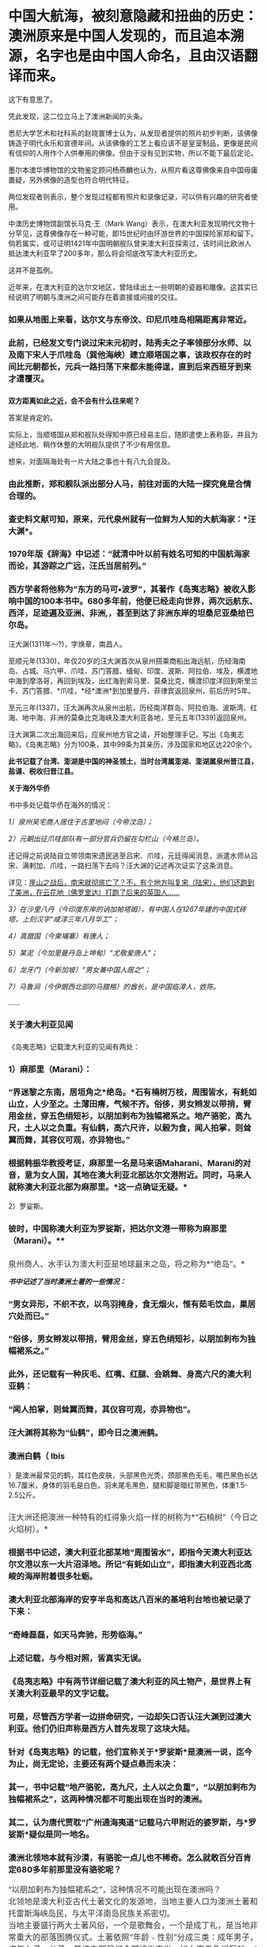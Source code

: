 * 中国大航海，被刻意隐藏和扭曲的历史：澳洲原来是中国人发现的，而且追本溯源，名字也是由中国人命名，且由汉语翻译而来。

[[./img/36-1.jpeg]]

[[./img/36-2.jpeg]]

这下有意思了。

凭此发现，这二位立马上了澳洲新闻的头条。

[[./img/36-3.jpeg]]

悉尼大学艺术和社科系的赵晓寰博士认为，从发现者提供的照片初步判断，该佛像铸造于明代永乐和宣德年间。从该佛像的工艺上看应该不是皇室制品，更像是民间有信仰的人用作个人供奉用的佛像。但由于没有见到实物，所以不能下最后定论。

墨尔本澳华博物馆的文物鉴定顾问杨燕麟也认为，从照片看这尊佛像来自中国毋庸置疑，另外佛像的造型也符合明代特征。

两位发现者则表示，整个发现过程都有照片和录像记录，可以供有兴趣的研究者使用。

中澳历史博物馆副馆长马克⋅王（Mark
Wang）表示，在澳大利亚发现明代文物十分罕见，这尊佛像存在一种可能，即15世纪时由环游世界的中国探险家郑和留下。倘若属实，或可证明1421年中国明朝舰队曾来澳大利亚探索过，该时间比欧洲人抵达澳大利亚早了200多年，那么将会彻底改写澳大利亚历史。

这并不是孤例。

近年来，在澳大利亚的达尔文地区，曾陆续出土一些明朝的瓷器和雕像。这其实已经说明了明朝与澳洲之间可能存在着直接或间接的交往。

*** 如果从地图上来看，达尔文与东帝汶、印尼爪哇岛相隔距离非常近。
:PROPERTIES:
:CUSTOM_ID: 如果从地图上来看达尔文与东帝汶印尼爪哇岛相隔距离非常近
:END:

[[./img/36-4.jpeg]]

[[./img/36-5.jpeg]]

*** 
:PROPERTIES:
:CUSTOM_ID: section
:END:
*** 此前，已经发文专门说过宋末元初时，陆秀夫之子率领部分水师、以及南下宋人于爪哇岛（巽他海峡）建立顺塔国之事，该政权存在的时间比元朝都长，元兵一路扫荡下来都未能得逞，直到后来西班牙到来才遭覆灭。
:PROPERTIES:
:CUSTOM_ID: 此前已经发文专门说过宋末元初时陆秀夫之子率领部分水师以及南下宋人于爪哇岛巽他海峡建立顺塔国之事该政权存在的时间比元朝都长元兵一路扫荡下来都未能得逞直到后来西班牙到来才遭覆灭
:END:
*** 
:PROPERTIES:
:CUSTOM_ID: section-1
:END:
*双方距离如此之近，会不会有什么往来呢？*

答案是肯定的。

实际上，当顺塔国从郑和舰队处得知中原已经易主后，随即遣使上表称臣，并且为途经此地、稍作休整的大明舰队提供了不少有用信息。

想来，对面隔海处有一片大陆之事也十有八九会提及。

*** 由此推断，郑和舰队派出部分人马，前往对面的大陆一探究竟是合情合理的。
:PROPERTIES:
:CUSTOM_ID: 由此推断郑和舰队派出部分人马前往对面的大陆一探究竟是合情合理的
:END:
*** 
:PROPERTIES:
:CUSTOM_ID: section-2
:END:
*** 查史料文献可知，原来，元代泉州就有一位鲜为人知的大航海家：*汪大渊*。
:PROPERTIES:
:CUSTOM_ID: 查史料文献可知原来元代泉州就有一位鲜为人知的大航海家汪大渊
:END:
*** 
:PROPERTIES:
:CUSTOM_ID: section-3
:END:
*** 1979年版《辞海》中记述：“就清中叶以前有姓名可知的中国航海家而论，其游踪之广远，汪氏当居前列。”
:PROPERTIES:
:CUSTOM_ID: 年版辞海中记述就清中叶以前有姓名可知的中国航海家而论其游踪之广远汪氏当居前列
:END:
*** 
:PROPERTIES:
:CUSTOM_ID: section-4
:END:
*** 西方学者将他称为“东方的马可•波罗”，其著作《岛夷志略》被收入影响中国的100本书中。680多年前，他便已经走向世界，两次远航东、西洋，足迹遍及亚洲、非洲,，甚至到达了非洲东岸的坦桑尼亚桑给巴尔岛。
:PROPERTIES:
:CUSTOM_ID: 西方学者将他称为东方的马可波罗其著作岛夷志略被收入影响中国的100本书中680多年前他便已经走向世界两次远航东西洋足迹遍及亚洲非洲甚至到达了非洲东岸的坦桑尼亚桑给巴尔岛
:END:

[[./img/36-6.jpeg]]

汪大渊(1311年～?)，字焕章，南昌人。

至顺元年(1330)，年仅20岁的汪大渊首次从泉州搭乘商船出海远航，历经海南岛、占城、马六甲、爪哇、苏门答腊、缅甸、印度、波斯、阿拉伯、埃及，横渡地中海到摩洛哥，再回到埃及，出红海到索马里、莫桑比克，横渡印度洋回到斯里兰卡、苏门答腊、*爪哇，*经*澳洲*到加里曼丹、菲律宾返回泉州，前后历时5年。

至元三年(1337)，汪大渊再次从泉州出航，历经南洋群岛、阿拉伯海、波斯湾、红海、地中海、非洲的莫桑比克海峡及澳大利亚各地，至元五年(1339)返回泉州。

汪大渊第二次出海回来后，应泉州地方官之请，开始整理手记，写出《岛夷志略》。《岛夷志略》分为100条，其中99条为其亲历，涉及国家和地区达220余个。

*此书记载了台湾、澎湖是中国的神圣领土，当时台湾属澎湖、澎湖属泉州晋江县，盐课、税收归晋江县。*

*关于海外华侨*

书中多处记载华侨在海外的情况：

/1）泉州吴宅商人居住于古里地闷（今帝汶岛）；/

/2）元朝出征爪哇部队有一部分官兵仍留在勾栏山（今格兰岛）。/

还记得之前说陆自立带领南宋遗民逃至吕宋、爪哇，元廷得闻消息，派遣水师从吕宋、满剌加、爪哇，一路扫荡下去吗？汪大渊的记述再次证实了这条消息。

详见：[[https://mp.weixin.qq.com/s?__biz=Mzg3MTc2OTExMA==&mid=2247486593&idx=1&sn=626d4e067db49df39e2a94c48e51c905&chksm=cef839f8f98fb0eedc14e98aa53d50f4b473a92e3fc2cf16463e23f449eca07257d8951e3873&token=846658557&lang=zh_CN&scene=21#wechat_redirect][崖山之战后，南宋就彻底亡了？不，有个地方叫复宋（陆宋），他们还跑到了美洲，在云花地（佛罗里达）打跑了后来的英国人......]]

/3）在沙里八丹（今印度东岸的讷加帕塔姆），有中国人在1267年建的中国式砖塔，上刻汉字“咸淳三年八月华工”；/

/4）真腊国（今柬埔寨）有唐人；/

/5）某泥（今加里曼丹岛上坤甸）“尤敬爱唐人”；/

/6）龙牙门（今新加坡）“男女兼中国人居之”；/

/7）马鲁涧（今伊朗西北部的马腊格）的酋长，是中国临漳人，姓陈。/

......

*** *关于澳大利亚见闻*
:PROPERTIES:
:CUSTOM_ID: 关于澳大利亚见闻
:END:
*** 
《岛夷志略》记载澳大利亚的见闻有两处：
:PROPERTIES:
:CUSTOM_ID: 岛夷志略记载澳大利亚的见闻有两处
:END:
*** 
:PROPERTIES:
:CUSTOM_ID: section-5
:END:
*** 1）麻那里（Marani）：
:PROPERTIES:
:CUSTOM_ID: 麻那里marani
:END:
*** 
:PROPERTIES:
:CUSTOM_ID: section-6
:END:
*** “界迷黎之东南，居垣角之*绝岛。*石有楠树万枝，周围皆水，有蚝如山立，人少至之。土薄田瘠，气候不齐。俗侈，男女辫发以带捎，臂用金丝，穿五色绢短衫，以朋加剌布为独幅裙系之。地产骆驼，高九尺，土人以之负重。有仙鹤，高六尺许，以榖为食，闻人拍掌，则耸翼而舞，其容仪可观，亦异物也。”
:PROPERTIES:
:CUSTOM_ID: 界迷黎之东南居垣角之绝岛石有楠树万枝周围皆水有蚝如山立人少至之土薄田瘠气候不齐俗侈男女辫发以带捎臂用金丝穿五色绢短衫以朋加剌布为独幅裙系之地产骆驼高九尺土人以之负重有仙鹤高六尺许以榖为食闻人拍掌则耸翼而舞其容仪可观亦异物也
:END:
*** 
:PROPERTIES:
:CUSTOM_ID: section-7
:END:
*** 根据韩振华教授考证，麻那里一名是马来语Maharani、Marani的对音，意为女人国，其地在澳大利亚北部达尔文港附近。同时，马来人就称澳大利亚北部为麻那里。*这一点确证无疑。*
:PROPERTIES:
:CUSTOM_ID: 根据韩振华教授考证麻那里一名是马来语maharanimarani的对音意为女人国其地在澳大利亚北部达尔文港附近同时马来人就称澳大利亚北部为麻那里这一点确证无疑
:END:

2）罗娑斯。

*** 
:PROPERTIES:
:CUSTOM_ID: section-8
:END:
*** 彼时，中国称澳大利亚为罗娑斯，把达尔文港一带称为麻那里（Marani）。**
:PROPERTIES:
:CUSTOM_ID: 彼时中国称澳大利亚为罗娑斯把达尔文港一带称为麻那里marani
:END:

[[./img/36-7.jpeg]]

*** 
:PROPERTIES:
:CUSTOM_ID: section-9
:END:
*** 
:PROPERTIES:
:CUSTOM_ID: section-10
:END:
*** 泉州商人、水手认为澳大利亚是地球最末之岛，将之称为*“绝岛”。*
:PROPERTIES:
:CUSTOM_ID: 泉州商人水手认为澳大利亚是地球最末之岛将之称为绝岛
:style: margin: 0px;padding: 0px;font-weight: 400;font-size: 16px;color: rgb(51, 51, 51);font-family: mp-quote, -apple-system-font, BlinkMacSystemFont, "Helvetica Neue", "PingFang SC", "Hiragino Sans GB", "Microsoft YaHei UI", "Microsoft YaHei", Arial, sans-serif;font-style: normal;font-variant-ligatures: normal;font-variant-caps: normal;letter-spacing: normal;orphans: 2;text-align: justify;text-indent: 0px;text-transform: none;white-space: normal;widows: 2;word-spacing: 0px;-webkit-text-stroke-width: 0px;text-decoration-thickness: initial;text-decoration-style: initial;text-decoration-color: initial;
:END:

[[./img/36-8.jpeg]]

/*书中记述了当时澳洲土著的一些情况：*/

*** “男女异形，不织不衣，以鸟羽掩身，食无烟火，惟有茹毛饮血，巢居穴处而已。”
:PROPERTIES:
:CUSTOM_ID: 男女异形不织不衣以鸟羽掩身食无烟火惟有茹毛饮血巢居穴处而已
:END:
*** 
:PROPERTIES:
:CUSTOM_ID: section-11
:END:
*** “俗侈，男女辫发以带捎，臂用金丝，穿五色绡短衫，以朋加刺布为独幅裙系之。”
:PROPERTIES:
:CUSTOM_ID: 俗侈男女辫发以带捎臂用金丝穿五色绡短衫以朋加刺布为独幅裙系之
:END:
*** 
:PROPERTIES:
:CUSTOM_ID: section-12
:END:
*** 此外，还记载有一种灰毛、红嘴、红腿、会跳舞、身高六尺的澳大利亚鹤：
:PROPERTIES:
:CUSTOM_ID: 此外还记载有一种灰毛红嘴红腿会跳舞身高六尺的澳大利亚鹤
:END:
*** 
:PROPERTIES:
:CUSTOM_ID: section-13
:END:
*** “闻人拍掌，则耸翼而舞，其仪容可观，亦异物也”。
:PROPERTIES:
:CUSTOM_ID: 闻人拍掌则耸翼而舞其仪容可观亦异物也
:END:
*** 
:PROPERTIES:
:CUSTOM_ID: section-14
:END:
*** 汪大渊将其称为“仙鹤”，即今日之澳洲鹤。
:PROPERTIES:
:CUSTOM_ID: 汪大渊将其称为仙鹤即今日之澳洲鹤
:END:
*** 
:PROPERTIES:
:CUSTOM_ID: section-15
:END:
*** 澳洲白鹤（ Ibis
）是澳洲最常见的鹤，其红色皮肤，头部黑色光秃，颈部黑色无毛，嘴巴黑色长达16.7厘米，身体的羽毛是白色，羽未尾毛黑色，腿和脚是暗红带黑色，体重1.5-2.5公斤。
:PROPERTIES:
:CUSTOM_ID: 澳洲白鹤-ibis-是澳洲最常见的鹤其红色皮肤头部黑色光秃颈部黑色无毛嘴巴黑色长达16.7厘米身体的羽毛是白色羽未尾毛黑色腿和脚是暗红带黑色体重1.5-2.5公斤
:END:

[[./img/36-9.jpeg]]

*** 
:PROPERTIES:
:CUSTOM_ID: section-16
:END:
*** 汪大洲还把澳洲一种特有的红得象火焰一样的树称为*“石楠树”（今日之火焰树）。*
:PROPERTIES:
:CUSTOM_ID: 汪大洲还把澳洲一种特有的红得象火焰一样的树称为石楠树今日之火焰树
:style: margin: 0px;padding: 0px;font-weight: 400;font-size: 16px;color: rgb(51, 51, 51);font-family: mp-quote, -apple-system-font, BlinkMacSystemFont, "Helvetica Neue", "PingFang SC", "Hiragino Sans GB", "Microsoft YaHei UI", "Microsoft YaHei", Arial, sans-serif;font-style: normal;font-variant-ligatures: normal;font-variant-caps: normal;letter-spacing: normal;orphans: 2;text-align: justify;text-indent: 0px;text-transform: none;white-space: normal;widows: 2;word-spacing: 0px;-webkit-text-stroke-width: 0px;text-decoration-thickness: initial;text-decoration-style: initial;text-decoration-color: initial;
:END:
*** 
:PROPERTIES:
:CUSTOM_ID: section-17
:END:

[[./img/36-10.jpeg]]

*** 根据书中记述，澳大利亚北部某地“周围皆水”，即指今天澳大利亚达尔文港以东一大片沼泽地。所记“有蚝如山立”，即指澳大利亚西北高峻的海岸附着很多牡蛎。
:PROPERTIES:
:CUSTOM_ID: 根据书中记述澳大利亚北部某地周围皆水即指今天澳大利亚达尔文港以东一大片沼泽地所记有蚝如山立即指澳大利亚西北高峻的海岸附着很多牡蛎
:END:
*** 
:PROPERTIES:
:CUSTOM_ID: section-18
:END:
*** *澳大利亚北部海岸的安亨半岛和高达八百米的基培利台地也被记录了下来：*
:PROPERTIES:
:CUSTOM_ID: 澳大利亚北部海岸的安亨半岛和高达八百米的基培利台地也被记录了下来
:END:
*** 
:PROPERTIES:
:CUSTOM_ID: section-19
:END:
*** “奇峰磊磊，如天马奔驰，形势临海。”
:PROPERTIES:
:CUSTOM_ID: 奇峰磊磊如天马奔驰形势临海
:END:
*** 
:PROPERTIES:
:CUSTOM_ID: section-20
:END:
[[./img/36-11.jpeg]]

*** 
:PROPERTIES:
:CUSTOM_ID: section-21
:END:
*** 上述记载，与今相对照，皆真实无误。
:PROPERTIES:
:CUSTOM_ID: 上述记载与今相对照皆真实无误
:END:
*** 
:PROPERTIES:
:CUSTOM_ID: section-22
:END:
*** 
:PROPERTIES:
:CUSTOM_ID: section-23
:END:
*** 《岛夷志略》中有两节详细记载了澳大利亚的风土物产，是世界上有关澳大利亚最早的文字记载。
:PROPERTIES:
:CUSTOM_ID: 岛夷志略中有两节详细记载了澳大利亚的风土物产是世界上有关澳大利亚最早的文字记载
:END:
*** 
:PROPERTIES:
:CUSTOM_ID: section-24
:END:
*** *可是，尽管西方学者一边拼命研究，一边却矢口否认汪大渊到过澳大利亚。他们仍旧声称是西方人首先发现了这块大陆。*
:PROPERTIES:
:CUSTOM_ID: 可是尽管西方学者一边拼命研究一边却矢口否认汪大渊到过澳大利亚他们仍旧声称是西方人首先发现了这块大陆
:END:

[[./img/36-12.jpeg]]

*** 针对《岛夷志略》的记载，他们宣称关于*罗娑斯*是澳洲一说，迄今为止，尚无定论，主要还有两个疑点悬而未决：
:PROPERTIES:
:CUSTOM_ID: 针对岛夷志略的记载他们宣称关于罗娑斯是澳洲一说迄今为止尚无定论主要还有两个疑点悬而未决
:END:
*** 
:PROPERTIES:
:CUSTOM_ID: section-25
:END:
*** 其一，书中记载“地产骆驼，高九尺，土人以之负重”，“以朋加剌布为独幅裙系之”，这两种情况都不可能出现在当时的澳洲。
:PROPERTIES:
:CUSTOM_ID: 其一书中记载地产骆驼高九尺土人以之负重以朋加剌布为独幅裙系之这两种情况都不可能出现在当时的澳洲
:END:
*** 
:PROPERTIES:
:CUSTOM_ID: section-26
:END:
*** 其二，认为唐代贾耽“广州通海夷道”记载马六甲附近的婆罗斯，与*罗娑斯*疑似是同一地名。
:PROPERTIES:
:CUSTOM_ID: 其二认为唐代贾耽广州通海夷道记载马六甲附近的婆罗斯与罗娑斯疑似是同一地名
:END:
*** 
:PROPERTIES:
:CUSTOM_ID: section-27
:END:
*** 澳洲北领地本就有沙漠，有骆驼一点儿也不稀奇。怎么就敢百分百肯定680多年前那里没有骆驼呢？
:PROPERTIES:
:CUSTOM_ID: 澳洲北领地本就有沙漠有骆驼一点儿也不稀奇怎么就敢百分百肯定680多年前那里没有骆驼呢
:END:

[[./img/36-13.jpeg]]

*** 
:PROPERTIES:
:CUSTOM_ID: section-28
:style: margin: 0px;padding: 0px;font-weight: 400;font-size: 16px;color: rgb(51, 51, 51);font-family: mp-quote, -apple-system-font, BlinkMacSystemFont, "Helvetica Neue", "PingFang SC", "Hiragino Sans GB", "Microsoft YaHei UI", "Microsoft YaHei", Arial, sans-serif;font-style: normal;font-variant-ligatures: normal;font-variant-caps: normal;letter-spacing: normal;orphans: 2;text-align: justify;text-indent: 0px;text-transform: none;white-space: normal;widows: 2;word-spacing: 0px;-webkit-text-stroke-width: 0px;text-decoration-thickness: initial;text-decoration-style: initial;text-decoration-color: initial;
:END:
*** 
:PROPERTIES:
:CUSTOM_ID: section-29
:style: margin: 0px;padding: 0px;font-weight: 400;font-size: 16px;color: rgb(51, 51, 51);font-family: mp-quote, -apple-system-font, BlinkMacSystemFont, "Helvetica Neue", "PingFang SC", "Hiragino Sans GB", "Microsoft YaHei UI", "Microsoft YaHei", Arial, sans-serif;font-style: normal;font-variant-ligatures: normal;font-variant-caps: normal;letter-spacing: normal;orphans: 2;text-align: justify;text-indent: 0px;text-transform: none;white-space: normal;widows: 2;word-spacing: 0px;-webkit-text-stroke-width: 0px;text-decoration-thickness: initial;text-decoration-style: initial;text-decoration-color: initial;
:END:
*** “以朋加剌布为独幅裙系之”，这种情况不可能出现在澳洲吗？
:PROPERTIES:
:CUSTOM_ID: 以朋加剌布为独幅裙系之这种情况不可能出现在澳洲吗
:style: margin: 0px;padding: 0px;font-weight: 400;font-size: 16px;color: rgb(51, 51, 51);font-family: mp-quote, -apple-system-font, BlinkMacSystemFont, "Helvetica Neue", "PingFang SC", "Hiragino Sans GB", "Microsoft YaHei UI", "Microsoft YaHei", Arial, sans-serif;font-style: normal;font-variant-ligatures: normal;font-variant-caps: normal;letter-spacing: normal;orphans: 2;text-align: justify;text-indent: 0px;text-transform: none;white-space: normal;widows: 2;word-spacing: 0px;-webkit-text-stroke-width: 0px;text-decoration-thickness: initial;text-decoration-style: initial;text-decoration-color: initial;
:END:
*** 
:PROPERTIES:
:CUSTOM_ID: section-30
:style: margin: 0px;padding: 0px;font-weight: 400;font-size: 16px;color: rgb(51, 51, 51);font-family: mp-quote, -apple-system-font, BlinkMacSystemFont, "Helvetica Neue", "PingFang SC", "Hiragino Sans GB", "Microsoft YaHei UI", "Microsoft YaHei", Arial, sans-serif;font-style: normal;font-variant-ligatures: normal;font-variant-caps: normal;letter-spacing: normal;orphans: 2;text-align: justify;text-indent: 0px;text-transform: none;white-space: normal;widows: 2;word-spacing: 0px;-webkit-text-stroke-width: 0px;text-decoration-thickness: initial;text-decoration-style: initial;text-decoration-color: initial;
:END:
*** 北领地是澳大利亚古代土著文化的发源地，当地主要人口为澳洲土著和托雷斯海峡岛民，与太平洋南岛民族关系密切。
:PROPERTIES:
:CUSTOM_ID: 北领地是澳大利亚古代土著文化的发源地当地主要人口为澳洲土著和托雷斯海峡岛民与太平洋南岛民族关系密切
:style: margin: 0px;padding: 0px;font-weight: 400;font-size: 16px;color: rgb(51, 51, 51);font-family: mp-quote, -apple-system-font, BlinkMacSystemFont, "Helvetica Neue", "PingFang SC", "Hiragino Sans GB", "Microsoft YaHei UI", "Microsoft YaHei", Arial, sans-serif;font-style: normal;font-variant-ligatures: normal;font-variant-caps: normal;letter-spacing: normal;orphans: 2;text-align: justify;text-indent: 0px;text-transform: none;white-space: normal;widows: 2;word-spacing: 0px;-webkit-text-stroke-width: 0px;text-decoration-thickness: initial;text-decoration-style: initial;text-decoration-color: initial;
:END:
*** 
:PROPERTIES:
:CUSTOM_ID: section-31
:style: margin: 0px;padding: 0px;font-weight: 400;font-size: 16px;color: rgb(51, 51, 51);font-family: mp-quote, -apple-system-font, BlinkMacSystemFont, "Helvetica Neue", "PingFang SC", "Hiragino Sans GB", "Microsoft YaHei UI", "Microsoft YaHei", Arial, sans-serif;font-style: normal;font-variant-ligatures: normal;font-variant-caps: normal;letter-spacing: normal;orphans: 2;text-align: justify;text-indent: 0px;text-transform: none;white-space: normal;widows: 2;word-spacing: 0px;-webkit-text-stroke-width: 0px;text-decoration-thickness: initial;text-decoration-style: initial;text-decoration-color: initial;
:END:
*** 当地主要盛行两大土著风俗，一个是歌舞会，一个是成丁礼，是当地非常重大的部落图腾仪式。土著依照“年龄﹣性别”分成三类：成年男子，成年女子，儿童。其境内部民们全部编发束发，妇女穿五色绢短衫，*男子以朋加刺布为独幅裙系在身上*，其中长老阶层批准的战士带上勇士面具，双臂绑上金丝结。
:PROPERTIES:
:CUSTOM_ID: 当地主要盛行两大土著风俗一个是歌舞会一个是成丁礼是当地非常重大的部落图腾仪式土著依照年龄性别分成三类成年男子成年女子儿童其境内部民们全部编发束发妇女穿五色绢短衫男子以朋加刺布为独幅裙系在身上其中长老阶层批准的战士带上勇士面具双臂绑上金丝结
:style: margin: 0px;padding: 0px;font-weight: 400;font-size: 16px;color: rgb(51, 51, 51);font-family: mp-quote, -apple-system-font, BlinkMacSystemFont, "Helvetica Neue", "PingFang SC", "Hiragino Sans GB", "Microsoft YaHei UI", "Microsoft YaHei", Arial, sans-serif;font-style: normal;font-variant-ligatures: normal;font-variant-caps: normal;letter-spacing: normal;orphans: 2;text-align: justify;text-indent: 0px;text-transform: none;white-space: normal;widows: 2;word-spacing: 0px;-webkit-text-stroke-width: 0px;text-decoration-thickness: initial;text-decoration-style: initial;text-decoration-color: initial;
:END:

[[./img/36-14.png]]

怎么就不可能出现了？

至于，西人硬把婆罗斯与*罗娑斯*扯在一起，纯粹是混淆视听，非常牵强。

“界*迷黎之*东南，居垣角之绝岛”中的*“迷黎之”*，经过韩振华教授考证，可能是马来语
Ma ' rega
的转音，意即“海参地＂。而澳大利亚学者曼宁《澳大利亚简史》记载苏威拉岛的原住民跨过帝汶海，在澳大利亚东北部沿海一带捕捞海参，故有此称。

根据考证，就是澳大利亚北领地的 Melville 梅尔维尔岛。

因此，元代汪大渊就曾到过澳大利亚几乎是板上钉钉的事情。

*那既然元代就知道了澳大利亚这个绝岛的存在，郑和舰队下西洋，到访爪哇时，又岂会不知？又岂会不来一探究竟？

可惜，郑和下西洋的官方档案被耶稣会和东林党人互相勾结，绝大部分已被销毁，没有存世，我们只能看看还有谁与郑和一起下过西洋，有没有笔记或著作留存后世。

*目前，能找到的相关原始资料仅有三部：即马欢的《瀛涯胜览》、费信《星槎胜览》、巩珍《西洋番国记》。*

马欢，回族，字宗道，自号会稽山樵，浙江会稽（今绍兴）人，因通晓番语（包括波斯语与阿拉伯语）被举荐到郑和舰队之中，以通事的身份参与通译这项重要工作，于永乐十一年（1413年）、永乐十九年（1421年）、宣德六年（1432年），以*通事身份（翻译）*三次跟随郑和下西洋，访问过亚非20多个国家和地区。

[[./img/36-15.jpeg]]

明代宗景泰二年（1451年），年逾古稀的马欢在完成最后一次校对后，落款收尾，为自己多年的海上经历做了总结。这部由其口述、经同僚协助抄写的著作，便是后世了解郑和下西洋这段历史最重要的一部史料------*《瀛涯胜览》。*

[[./img/36-16.jpeg]]

*《瀛涯胜览》*有两个版本：一个是记录马欢前两次航行的版本，另一个则是马欢在原有文本基础上加入最后一次航行的记录。

马欢随舰队亲历过三次下西洋，分别是第四次（始于永乐十一年，1413年，至永乐十三年七月，1415年）、第六次（始于永乐十九年，1421年，至永乐二十年八月，1422年）和第七次（始于宣德六年十二月，1432年，至宣德八年七月，1433年）。

*《瀛涯胜览》对海外诸国记录甚详。该书不分卷，共设有占城、**爪哇、**苏门答腊和天方等二十个国家和地区条目。*

序中自述：载岛夷地之远近，国之沿革，疆界之所接，城郭之所置，与夫衣服之异，食用之殊，刑禁制度，风俗出产，莫不悉备。

该书详细记载了从中国到海外诸国的方位、时间，例如：

从福建福川府长乐县五虎门开船往西南行，好风十日可到占城国王舍城；

从占城向正南，好风船行八日至龙牙门，入门往西行，二日可到满喇加国；

自古里国开船，投正西兑位，好风行一月可到阿丹国......等等。

在*《瀛涯胜览》*中，对于海外诸国的风土人情、奇情异物、山川河流、政治宗教信仰、社会等级、衣着装饰，动植物（很多动植物为中国最早文字记载）等，亦有相当多的记述，如记录占城国的犀牛、阿丹国的麒麟等异兽；记录了*爪哇国通行使用中国历代铜钱，*或犬食、或火化、或弃水的丧葬之礼。沿途各国风俗沿革，无所不备，成为日后了解海外诸国的指南。

作为随行经历，《瀛涯胜览》采用明朝白话文记载，没有过多文言修饰，读起来毫不费力。

/*故马欢直言道：*/

是帙也，措意遗词，不能文饰，但直笔书其事而巳。览者毋以肤浅诮焉。

[[./img/36-17.jpeg]]

兹摘录部分如下，以窥一二：

*1、占城*

当地崇尚佛教，其国王为王三十年，则退位出家，令弟兄子侄权管国事。王往深山待斋受戒，或吃素。独居一年，对天誓曰：「我先为王，在位无道，愿狼虎食我，或病死之。」若一年满足不死，再登其位，复管国事。

/记载当时老百姓穿白色衣服是死罪，只有国王可穿。/

婚俗也异于中华，男子先到女方家，成亲毕，先在女方家过十日或半月，其男家父母及诸亲友以鼓乐迎取夫妇回家。

书中还记载了糊涂官判糊涂案：

当地有鳄鱼潭。如人有争讼难明之事，官不能决者，则令争讼二人骑水牛赴过其潭。理亏者鳄鱼出而食之；理直者虽过十次，亦不被食。

*2、暹罗*

在暹罗，当地竟有心甘情愿带绿帽之事。

当地人若有妻与中国人通好者，则置酒饭同饮坐寝，其夫恬不为怪，乃曰：「我妻美，为中国人喜爱。」

[[./img/36-18.jpeg]]

另有让人不适的奇特习俗，男子隐私部位嵌珠。

男子年二十余岁则将茎物周回之皮，如韭菜样细刀挑开，嵌入锡珠十数颗皮内，用药封护，待疮口好，才出行走。其状累累如葡萄一般。自有一等人开铺，专与人嵌焊铢，以为艺业。如国王或大头目或富人，则以金为虚珠，内安砂子一粒，嵌之行走，玎玎有声，乃以为美。

不嵌珠之男子为下等人......

*3、爪哇*

爪哇多地有广东人和福建人流居此地。当地华人建立的村镇已经有相当规模，有千余人，买卖交易行使中国历代铜钱。

当地有天葬习惯。

凡丧葬之礼，如有父母将死，为儿女者先问于父母，死后或犬食，或火化，或弃水。其父母随心所愿而嘱之，死后即依遗言所断送之。若欲犬食者，卽抬其尸至海边，或野外地上，有犬十数来食尽尸肉无遗为好；如食不尽，子女悲号哭泣，将遗骸弃水中而去。

元朝远征爪哇的传说，也被明人马欢记录了下来：

海滩有一小池，甘淡可饮，曰是圣水，传言*大元时命将史弼、高兴征伐阇婆*，经月不得登岸，船中之水已尽，军士失措。其二将拜天祝曰：「奉命伐蛮，天若与之则泉生；不与则泉无。」祷毕，奋力插轮海滩，泉水随枪插处涌出，水味甘淡，众饮而得全生。

此天赐之助也，至今存焉。

在爪哇（满者伯夷国），马欢指出当地有三种居民：一种是信仰印度教、佛教和当地鬼神信仰的土著；一种是“回回人”，信仰伊斯兰教的阿拉伯人、印度人和波斯人客商；另一种就是来自中国的“唐人”，早期华裔。

这些华裔为了融入当地，大多也是穆斯林：

“一等唐人......多有从回回教门受戒持斋者。”

他们大多数是商人，一部分人在马来群岛组建成小团体：一方面以自身的宗教信仰赢取其他穆斯林客商的支持，扩充财力；另一方面通过自身的文化记忆，协助明朝在东南亚的行动。

*4、旧港（今属印尼）*

华人为主，海盗头子陈祖义的发家地，国人多是广东、漳、泉州人逃居此地。

昔洪武年间，广东人陈祖义等全家逃于此处，充为头目，甚是豪横，凡有经过客人船只，辄便刼夺财物。至永乐五年，朝廷差太监郑和等统领西洋大宝船到此处。陈祖义竟然想袭击船队，当地华人施进卿，向郑和报陈祖义凶横等情，被郑和生擒陈祖义等，回朝伏诛。

赐施进卿冠带，归旧港为大头目，以主其地。本人死，位不传子，是其女施二姐为王，一切赏罪黜陟皆从其制。

施进卿一家籍贯中国南方，曾定居占城，后来迁居苏门答腊，是华人穆斯林。由于其在旧港的统治，他们家族被马欢记录进来，成为“旧港国”的重要词条。

1403年，郑和始下西洋。郑和到了三佛齐旧港后，准备在这里整修，结果遇到了当时最大的海盗陈祖义。陈祖义祖籍广东潮州人，明朝洪武年间，全家至南洋。陈祖义盘踞在马六甲10多年为海盗，集团成员最鼎盛时超过万人。战船百艘。雄霸于日本、台湾、南海、印度洋等海面。

陈祖义先是诈降，然后袭击郑和的舰队。郑和派舰队击败了他，杀敌五千余人，烧毁敌船十艘，俘获敌船七艘，生擒陈祖义等三人。如此，盘踞南洋十多年的陈祖义就此被抓，为了保证明朝在南洋的地位，郑和任命广东华侨施进卿为旧港之主。

*后来，明朝*在*旧港设立了宣慰司机构，封施进卿为旧港宣慰使。*

在明朝的官僚体制中，宣抚使、宣慰使定期朝贡，按年交纳定额赋税，称为差发，战时听供朝廷征调。

旧港宣慰司，管辖范围很大，政府驻地位于今印度尼西亚苏门答腊巨港，整个苏门答腊岛大多数都归旧港宣慰司管辖。

*因此，这里也成为明朝领土的最南端，和澳大利亚隔海相望。*

[[./img/36-19.jpeg]]

只可惜，好景不长，施进卿去世后，其女儿施二姐执政期间，为满者伯夷国所灭。

*5、满剌加国（现属马来西亚和印尼）*

满剌加，即东南亚著名大国马六甲苏丹国。作为明朝在东南亚最重要的合作伙伴和重要朝贡国，马六甲苏丹国一直很重视与中国合作，历代苏丹的更替也如实向明朝汇报。

《瀛涯胜览》书中记述了当时中国少见的鳄鱼。

其海边水内常有鼍龙伤人。其龙高三四尺，四足，满身鳞甲，背刺排生。龙头撩牙，遇人即啮。

*6、苏门答刺国（现属印尼）*

书中有国内最早的榴莲记录：

有一等臭果，番名赌尔焉，如中国水鸡头样，长八九寸皮，生尖刺，熟则五六瓣裂开，若烂牛肉之臭。内有栗子大酥白肉十四五块，甚甜美可食，其中更皆有子，炒而食之，其味如栗。

*7、榜葛剌国（Bengal，即孟加拉）*

马欢记录了一场动物表演：

一人同其妻以铁索拴一大虎，在街牵拽而行，至人家演弄。

即解其铁索，令虎坐于地。其人赤体单梢，对虎跳跃，拽拳将虎踢打。其虎性发作威，咆哮势若扑人。其人与虎对跌数交毕，又以一臂伸入虎口，直至其喉，虎不敢咬。其人仍销虎颈，则伏于地讨食。其家则与肉啖之，又与其人钱物而去。

*8、裸形国（斯里兰卡）*

斯里兰卡岛上的裸形国处于早期巢居阶段：

彼处之人巢居穴处，男女赤体，皆无寸丝。处于采集果实和捕鱼阶段，传说释迦佛过海，于此处登岸，脱衣入水澡浴，当地人盗藏其衣，被释迦咒讫，以此至今人不能穿衣。

*9、锡兰国（斯里兰卡）*

行至锡兰国（斯里兰卡）时，马欢参加了实地考察。他把锡兰的一座山山顶上的凹陷解释为*“阿聃圣人，即盘古之足迹”*。马欢是穆斯林毋庸置疑，但将“阿聃”（即伊斯兰教经典中人类创始人“阿丹”）称为“盘古”，这多多少少也反映出马欢自身文化构建中中国文化的影响。

看到了吗？耶稣会伪造开封犹大历史、伪造那*弘治碑、正德碑、康熙碑时，阿丹变成亚当、再变成盘古，就是从这里来的。*

详见：[[https://mp.weixin.qq.com/s?__biz=Mzg3MTc2OTExMA==&mid=2247486720&idx=1&sn=2d664c9f16c52f11eeb94d6fdf35038d&chksm=cef83879f98fb16f297aed712ecbf10f51e9ddf3e7bba12f8fdf58c0ed2968b54fbefc3de62e&token=846658557&lang=zh_CN&scene=21#wechat_redirect][没有最狠，只有更狠：炮制开封犹大伪史，造假石碑把时间从宋提前至周，一旦条件成熟，就全面窃取整个华夏]]

此外，马欢对锡兰宝石的说法也采用佛教徒的观点------“佛祖眼泪结成”。

*10、古里国（印度）*

沿小葛兰、柯枝，马欢随舰队抵达古里（印度西南海岸卡利卡特）。和柯枝一样，古里属于印度西南海岸政治体系，有五种阶层的居民组成：

- 南昆人（Nair），信仰印度教的本地居民，是古里君主（扎莫林阶层）和大多数普通百姓的所属阶层；

- 哲地人（Chitti），财主阶层；

- 革令人（Kling），中介商人阶层；

- 回回人，穆斯林商贾阶层，协助古里君主；

- 木瓜人（Mukuva），类似于贱民阶层。

古里有典型文化社群分工，国王国民是印度教徒，不以牛肉为食；中间阶层的“回回人”是穆斯林，不以猪肉为食。

郑和曾在此立石云：「其国去中国十万余里，民物咸若熙皡同风，刻石于兹永示万世。」

当时记录的风俗到了今天，仍未改变：牛是神。

将牛粪烧成白灰，研细，用好布为小袋盛灰，常带在身上，每天洗完脸，取牛粪灰调水，搽涂额头上。

*其王位不传于子而传于外甥。*

传甥止论女腹所生为嫡族。其王若无姊妹，传之于弟。若无弟，逊与有德之人。世代相仍如此。

*11、忽鲁谟厮国（Ormuz，即霍尔木兹，伊朗）*

忽鲁谟厮国，即现在的伊朗霍尔木兹，曾经向明朝进贡“麒麟”长颈鹿。

*12、祖法儿国*

途经“溜山”（马尔代夫），马欢抵达位于阿拉伯半岛的祖法儿（Zufar，位于阿曼西南部）和阿丹（Aden，即也门亚丁）。

马欢抵达“阿丹”的时候，是永乐十九年（1421年），这是他第二次出海的一个重要节点。回程后，由于郑和任职南京守备，加上朱棣、朱高炽父子相继驾崩，下西洋暂时停止。

在到达阿拉伯半岛后，他又首次记录了鸵鸟。鸵鸟也叫鸵鸡。

山中亦有驼鸡，土人间亦捕获来卖。其鸡身匾颈长，其状如鹤，脚高三四尺，每脚止有二指。毛如骆驼，食绿豆等物，行似骆驼，因此名驼鸡。

*13、阿丹国（也门）*

在阿丹国（今之也门），马欢见到了长颈鹿，误把长颈鹿当做瑞兽“麒麟”，古代伊朗和孟加拉都曾向明朝进贡过“麒麟”。

麒麟前二足高九尺余，后两足约高六尺，头抬颈长一丈六尺。首昂后低，人莫能骑。头上有两肉角，在耳边，牛尾鹿身蹄有三跲，匾口，食粟、豆、面饼。

[[./img/36-20.jpeg]]

*14、天方国*

此次出行，马欢抵达了“天方夜谭”中的天方国，即今日之沙特，详细记载穆斯林朝圣等习俗。

每年至十二月十日，各番回回人，甚至一二年远路的，也到堂内礼拜，皆将所罩纻丝割取一块为记验而去。剜割既尽，其王则又预织一罩，复罩于上，仍复年年不绝。堂之左有司马仪圣人之墓，其坟垄俱是绿撒不泥宝石为之，长一丈二尺，高三尺，阔五尺，其围坟之墙，以绀黄玉迭砌，高五尺余。城内四角造四堆塔，每礼拜即登此塔喝班唱礼。左右两傍有各祖师传法之堂，亦以石头迭造，整饰极华丽。

......

宣德六年（1431年），明宣宗命令郑和等人筹备第七次“下西洋”。

不过，由于郑和年迈体衰，此次远航实际只参加了其中一小段行程。在远航过程中，郑和中途去世，就地落葬，遗命部下将其衣冠及抄本佛经送还明朝。

郑和去世后，接手舰队管理事务的是大太监洪保。舰队沿着既定航线前行，途中马欢得知施进卿于1424年去世、其女接班之事，以此对前文进行增补。

从“榜葛剌”（孟加拉）开始，马欢继续记录相应情况，对前文予以增补。

在“榜葛剌”，马欢记录当地由上至下“俱奉回回教礼”，语言上以孟加拉语为核心、兼用波斯语：“国语皆从榜葛里（Bengali，孟加拉语），自称一家言语，说吧儿西语（Farsi，法尔斯语，即波斯语）者亦有之。”

自古里出发，马欢一行人抵达“忽鲁谟厮国”（霍尔木兹）。霍尔木兹的埃米尔们非常重视当地的商业往来，对大明也不例外。

在霍尔木兹，马欢看到当地“国民皆富”，有“加的”（Qadi）等长官管理政教事务，市集非常繁荣：“其市肆诸般铺面百物皆有。”甚至在此处能目睹精彩的“把戏”，例如“羊上高竿”。

完成在霍尔木兹的任务后，马欢与郭承礼等穆斯林直接前往“天方国”，即穆斯林圣地麦加。

当时的麦加执政官得知舰队前来，告知洪保等人希望能与明朝建立外交联系。但圣城麦加一直仅对穆斯林开放，在古里期间，洪保就已经起草好相应文书，派遣马欢、郭崇礼等七位穆斯林职官直接前往麦加（期间路过霍尔木兹），通过他们的朝觐，顺道向麦加方面转交文书，从而建立正式外交关系。

在此之前，中文文献（例如《岛夷志略》）对麦加虽已有描述，但由于诸位作者没有亲临此处，他们对于麦加的部分描述存在一定疏漏。

汪大渊等人形容麦加气候温和，至费信著述《星槎胜览》之时，对麦加气候的描写直接引用前人的说法，这与麦加常年处于热带沙漠气候的事实其实有着较大出入。

马欢以一个亲历者的感受，在《瀛涯胜览》中描述了麦加的真实气候：

“此国即默伽（麦加）国也......其气候四时常热如夏。”

*** 
:PROPERTIES:
:CUSTOM_ID: section-32
:END:
有意思的是，*《瀛涯胜览》*中提到了一种火鸡（食火鸡的简称），即鹤驼，不是美国人感恩节时吃的那种火鸡【turkey】
)，也从侧面证明了在1606年荷兰人发现澳洲前，澳洲便与华夏之间有交通联系。

[[./img/36-21.jpeg]]

[[./img/36-22.jpeg]]

根据李兆良教授的考证，16世纪时，西方国家并无统一美国火鸡的命名，不知道火鸡的原产地，火鸡与土耳其毫无关系。

美国火鸡学名 Meleagris gallopavo
，比鹤驼小，但外观差不多，也有颈下的肉垂，可以飞，但飞不高。

有趣的是， turkey 这名字与土耳其（即突厥）国名同。

西方的说法是，1536年已经有人把火鸡带到德国豢养。

1555年，英国牛津大学校长请客的菜单就有 turkie ( Edwards
1882,586-7)。有人认为土耳其人在中古时代是精明的商人，经常把非洲马达加斯加的禽类售往欧洲各国。后来改售美国火鸡，欧洲人就把火鸡叫做“
turkey ”，又说当时所有奇异的东西都冠以“土耳其”。

这些说法很牵强。

火鸡原产墨西哥尤卡坦半岛( Yucatan
)。墨西哥是西班牙占领的，德国人自己认为1683年才来美洲，发行邮票纪念，为什么德国会先得到火鸡？为什么德国人不用
turkey 这词？

为什么西班牙人自己不卖火鸡给欧洲，让土耳其人做买卖？土耳其人又如何来到美洲获得火鸡做买卖？

这些很简单的问题都无从解释。

火鸡的名字，各国不同。土耳其人没有居功，他们叫火鸡作 hindi
（印度鸡）。阿拉伯语是 deek Habash （埃萨俄比亚鸟， deek ＝鸟， Habash =
Ethiopia )，埃及语 deek Roumi

2005年出版的汉语动物命名考释有关鹤驼、食火鸡、火鸡、鸸鹋、吐绶鸟诸条，皆只取材于中国文献，没有物种的外国字源（李海霞2005)。

火鸡为什么不是从 turkey 翻译过来？

如果火鸡来自葡萄牙、荷兰和英国，按照外国的名称音译，火鸡名字就会是 peru
、 kalkoen 或 turkey
的译音，或者冠以进口国的名称，例如荷兰薯、洋山芋等名称。

火鸡却唯独例外，用中国明代对鹤驼的称呼。

美洲火鸡的发源地是墨西哥尤加坦半岛（ Yueatan )。西班牙人没有入占时，是
Aztec族的国家，首都 Tenochtitlan ，即今墨西哥市。当地的 Nahualt
土语叫美洲火鸡为
huaxolotl（华受洛提）。西班牙人注音的墨西哥土语是不完全准确的，像 hua 念
wa 或 gua , xo 不念 sho ，念 ho ，写成 jo ，就变成今日墨西哥人称火鸡为
guajolote ，念成瓜后洛提（ Marden 1896,85-185)( s
)。其它中南美洲国家火鸡有别的名字，古巴叫火鸡作 guanajo ，委内瑞拉叫
pavo ，中美洲有些地方用 chompipe ，哥伦比亚叫 pisco 等。

*20世纪初，一位终生专门研究美国野火鸡的鸟类学家 Charles L . Jordan
亲自访问美国东部，东南部的原住民 Choctaws 、 Chickasaws 、 Creeks 、
Seminoles 、 Cherokees ，中南部的 Alabams 、 Conchattas 和西部的 Zunis
，他们叫火鸡为“ furkee ”或“ firkee ”，不随火鸡原产地的命名（ Mellhenny ,
Jordan and Shufeldt 1914,22)。*

*这是没有过滤的第一手数据，最为可靠。*

现在许多关于美洲火鸡的书和文章，都知道*美洲原住民对火鸡的称呼是 furkee
。*

* Turkey 基于英文读抄错误。*

火鸡，普通话念 huoji ，与 furkee 不太近。但*中国南方方言，火鸡念 for -
gai （粤、客音）、 fuikey （赣、闽方言），与美洲原住民的发音 furkey 、
furkee 几乎一样。*

中国明代出海的很多是粤闽赣人士，因此今天东南亚华裔多操闽、粤、客等方言。上文说过，明史多次从东南亚进贡的火鸡（鹤驼），是食火鸡的简称。

美洲火鸡与食火鸡样子很像，美洲原住民的 firkee 、 furkee
其实是明代中国方言“火鸡”）的发音。

原住民对火鸡也有别的名称， Cherokee 叫 gvna （念 geng - na ), Navajo 叫
Than - zie , Al - gonquin 叫 Pah ! quun , Catawba 叫 watkat - ro ,
Wyandot 叫 daigh - ton - tah , Sioux 叫 waglek - su 。

可是 Charles Jordan 遇到的原住民都称火鸡为 furkee
，原因可能是原住民认为欧洲人与中国人都是来自外方，就用 furkee
称火鸡，而不用自己的语言了。

以上证明，*美洲原住民称“火鸡”，得自明代中国人，说明两者已有交通。*

据此，李兆良教授判断，*美洲特产的火鸡与亚洲、澳洲的食火鸡（厄薑）相像，原住民与汉语南方方言对火鸡的发音一致。*

*火鸡的名字，应该是中国人给的。中国郑和时代已有火鸡的命名，非翻译自欧洲文字。*

庆幸的是，中国至今保持火鸡这名字，而不是翻译 turkey
为土耳其鸡、印度鸡等西方用的名字，把一线文化的关联保留下来。

《坤舆万国全图》的厄基是中国以鸟声命名，包括三种鸟：鹤驼（ Cassowary
)、澳洲鸵鸟（ Dromaius ）和美洲鸵鸟（ Rhea
)。厄薑这名字比任何西方对同类在澳洲、美洲的走禽都早。西方最早的记录误写为
emia 、 emei 、 eme ，都不是原来的鸟声，应是传抄错误，后来才更正。

《坤舆万国全图》把厄薑也用于美洲鸵鸟，表示中国已经知道南美洲。西方没有
rhea 这名字以前，也随中国的命名，称美洲鸵鸟为厄基 emue

*按照这三种鸟的命名优先，加上上述鹦鹉的证据，中国知道东南亚、南美和澳洲比欧洲要早。*

鹦鹉不善飞翔，生活环境局限。加上鹤驼、美洲鸵鸟、鸸鹊、火鸡这几种不能飞的鸟类，他们的分布非常局限，不可能自己迁徙。

[[./img/36-23.jpeg]]

《坤舆万国全图》的“鹦哥地”、“厄薑”和美洲原住民的“火鸡”，透露了*明代中国与美洲和澳洲已经有接触。*

李兆良教授经过研究认为，西方地图中拉丁文“Australis”一词，*原意是译自中国命名的“南方之地”
。*

[[./img/36-24.jpeg]]

[[./img/36-25.jpeg]]

当然，由于绘图错误，误将此处与南极大陆相连，并画在非洲好望角对面，针对“鹦哥地”还有另一种说法。

《职方外纪》描绘了另一处“鹦哥地”，墨瓦腊尼加卷五称“已尽亚墨利加之界，忽复海峡，亘千余里，海南大地又复恍一乾坤。墨瓦兰（麦哲伦）率众巡行，间关前进，祗见平原漭荡，杳无涯际，入夜则磷火星流，弥漫山谷而已，因命为火地，而他方或以鹦鹉名州者，以其所产有鹦鹉，亦此大地之一隅也”，《坤舆图说》也有类似记载。

《坤舆全图》南亚墨利加南端火地下方海峡注“此地多有鹦哥之鸟，故因名地”，并在墨瓦腊尼加标注鹦哥地。

至此，《职方外纪》《坤舆全图》中的鹦哥地应系火地岛附近岛屿或南极大陆得以明确，由此自然联想到鹦哥（鹦鹉）或许就是企鹅（或某海鸟），鹦哥地也应是南非好望角南部岛屿或南极大陆。

何新也认为鹦哥地即南极，鹦哥即企鹅。

*不过，即便搁置有关鹦哥地的争议，华夏与澳洲之间自古以来便有联系也是铁一般的事实。*

上世纪50年代，澳大利亚学者菲茨杰拉尔德（C.R.Fitzgerald）经过研究就发表了文章《是中国人发现澳洲吗？》。

近年来，美国学者李露晔（Louise
Levathes）对此继续考证，并出版了有关郑和舰队的著作《当中国称霸海上》。

1879年，澳洲达尔文港附近，在一棵两百年的榕树下，发现中国道教三星之一寿星的雕像，具有明代风格，推测极有可能是郑和船队带过去的。

*根据《星槎胜览》记载，郑和船队的船只曾经到过达尔文港北方的吉里地闷岛，即今日的帝汶岛，与达尔文隔海相望。*

在《郑和航海图》中有一个叫做“哈甫泥”的地方，可能是南太平洋的科尔圭兰岛。

种种迹象表明，郑和船队已经到达了南半球。

郑一钧《郑和全传》也持类似观点，书中称*《郑和航海图》所标示的航路，由爪哇、吉利闷延伸至一片“未明陆地”，可能就是澳洲。*

此图绘于第六次下西洋之后，极有可能在第六次航行中，有一支小分队在爪哇岛东南海域进行探索时，曾到达澳洲。

此外，郑一钧还援引明代人慎懋赏的《海国广记》来证实这种可能性。

《海国广记》提到郑和下西洋时曾经到达一个名叫*“伽里耶国”*的地方，此地绵羊重达二百斤，“颇似盛产绵羊的澳大利亚”。

另有中国学者经过研究，推测*抵达澳洲的小分队，应该是由郑和麾下专门绘制航海图的杨敏率领。*

永乐十一年（1413年），四月四日，杨敏在安得蛮洋遭遇飓风，沿苏门答腊岛西海域漂流南下，到了澳大利亚西海岸。

中西交通史专家向达在清初抄本残卷中，发现了有关*“三宝信官杨敏漂流”*的记载。近来，又发现《太上老君说天妃救苦灵验经》（收于《道藏》）中明确记载*“大明国奉圣内官杨敏······于永乐十一年四月初四日，行至安得蛮洋，遇值风飓大作”*。

故此，有学者将杨敏称为“澳洲大陆发现者”。

当然，如前所述，其实在此之前，元代的汪大渊已经发现澳洲了。

*中国人发现澳洲的历史只会比汪大渊、杨敏更早，而绝对不会更晚。*


